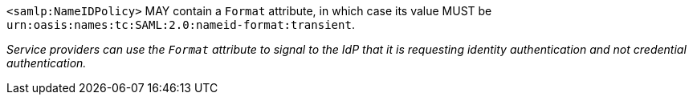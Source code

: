 `<samlp:NameIDPolicy>` MAY contain a `Format` attribute, in which case its value
MUST be `urn:oasis:names:tc:SAML:2.0:nameid-format:transient`.

_Service providers can use the `Format` attribute to signal to the IdP that it
is requesting identity authentication and not credential authentication._